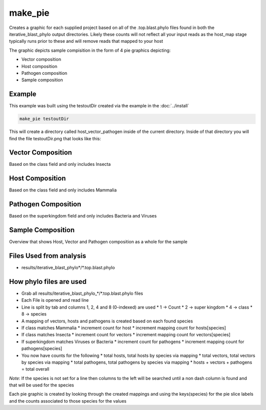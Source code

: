========
make_pie
========

Creates a graphic for each supplied project based on all of the .top.blast.phylo 
files found in both the iterative_blast_phylo output directories.
Likely these counts will not reflect all your input reads as the host_map stage 
typically runs prior to these and will remove reads that mapped to your host

The graphic depicts sample compisition in the form of 4 pie graphics depicting:

* Vector composition
* Host composition
* Pathogen composition
* Sample composition

Example
=======

This example was built using the testoutDir created via the example in the :doc:`../install`

.. code-block:: bash

    make_pie testoutDir

This will create a directory called host_vector_pathogen inside of the current 
directory. Inside of that directory you will find the file testoutDir.png that 
looks like this:

.. image:: ../_static/example_make_pie.png
    :width: 100%

Vector Composition
==================

Based on the class field and only includes Insecta

Host Composition
================

Based on the class field and only includes Mammalia

Pathogen Composition
====================

Based on the superkingdom field and only includes Bacteria and Viruses

Sample Composition
==================

Overview that shows Host, Vector and Pathogen composition as a whole for the sample

Files Used from analysis
========================

* results/iterative_blast_phylo*/\*.top.blast.phylo

How phylo files are used
========================

* Grab all results/iterative_blast_phylo_*/\*.top.blast.phylo files
* Each File is opened and read line
* Line is split by tab and columns 1, 2, 4 and 8 (0-indexed) are used
  * 1 -> Count
  * 2 -> super kingdom
  * 4 -> class
  * 8 -> species
* A mapping of vectors, hosts and pathogens is created based on each found species
* If class matches Mammalia
  * increment count for host
  * increment mapping count for hosts[species]
* If class matches Insecta
  * increment count for vectors
  * increment mapping count for vectors[species]
* If superkingdom matches Viruses or Bacteria
  * increment count for pathogens
  * increment mapping count for pathogens[species]
* You now have counts for the following
  * total hosts, total hosts by species via mapping
  * total vectors, total vectors by species via mapping
  * total pathogens, total pathogens by species via mapping
  * hosts + vectors + pathogens = total overall

*Note*: If the species is not set for a line then columns to the left will be searched until a non dash column is found and that will be used for the species

Each pie graphic is created by looking through the created mappings and using the keys(species) for the pie slice labels and the counts associated to those species for the values
